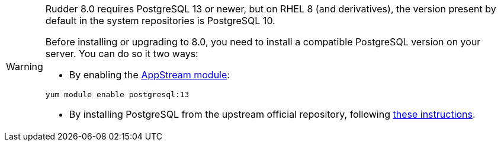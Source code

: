 [WARNING]
====

Rudder 8.0 requires PostgreSQL 13 or newer, but on RHEL 8 (and derivatives), the version present
by default in the system repositories is PostgreSQL 10.

Before installing or upgrading to 8.0, you need to install a compatible PostgreSQL version on
your server. You can do so it two ways:

* By enabling the https://access.redhat.com/documentation/en-us/red_hat_enterprise_linux/8/html/installing_managing_and_removing_user-space_components/finding-rhel-8-content_using-appstream[AppStream module]:

[source,bash]
----
yum module enable postgresql:13
----

* By installing PostgreSQL from the upstream official repository, following https://www.postgresql.org/download/linux/redhat/[these instructions].

====
